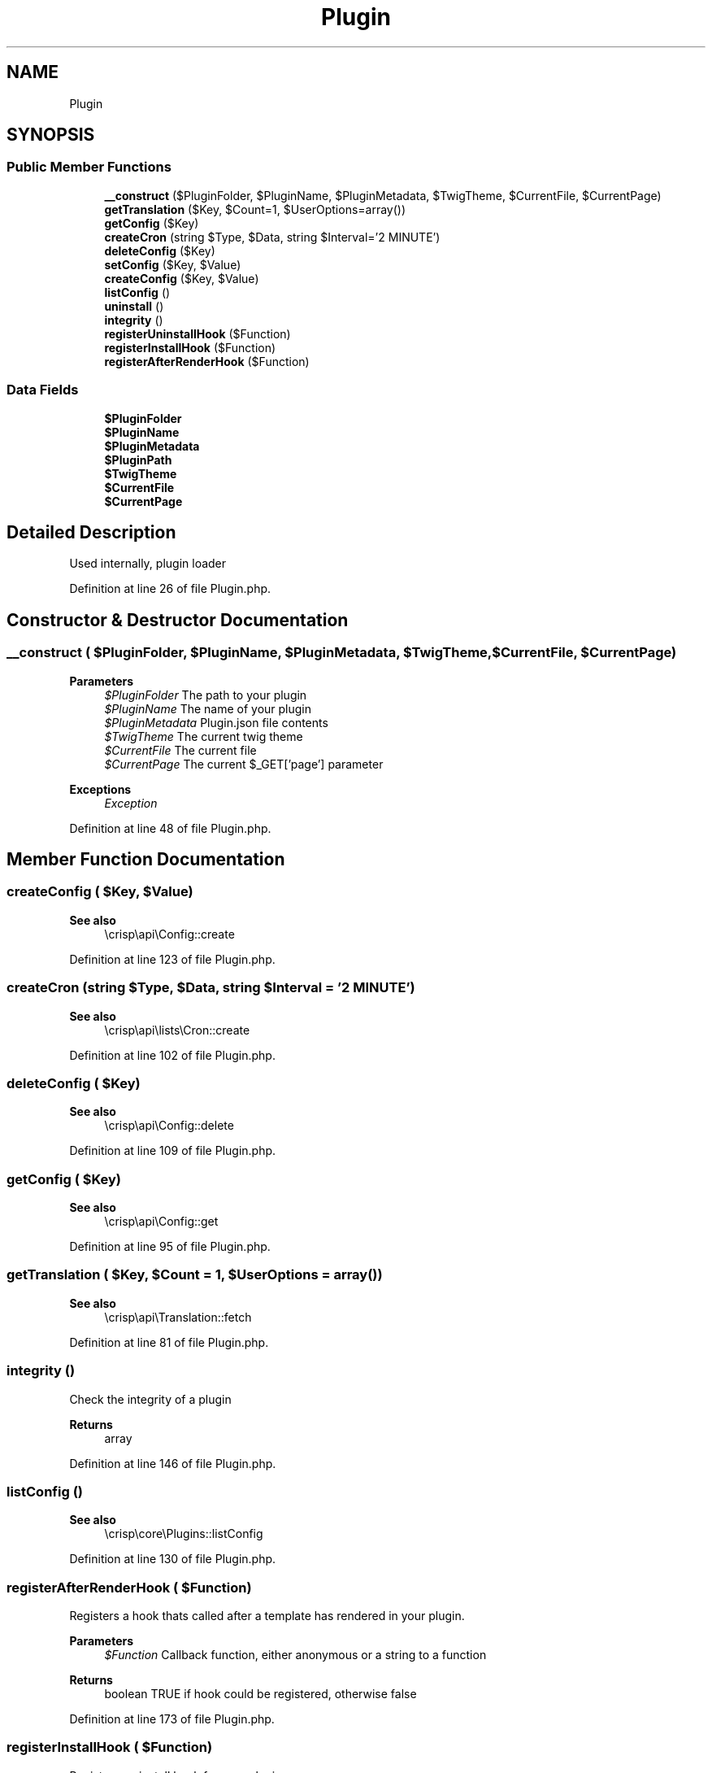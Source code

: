 .TH "Plugin" 3 "Sat Dec 26 2020" "CrispCMS Plugin API" \" -*- nroff -*-
.ad l
.nh
.SH NAME
Plugin
.SH SYNOPSIS
.br
.PP
.SS "Public Member Functions"

.in +1c
.ti -1c
.RI "\fB__construct\fP ($PluginFolder, $PluginName, $PluginMetadata, $TwigTheme, $CurrentFile, $CurrentPage)"
.br
.ti -1c
.RI "\fBgetTranslation\fP ($Key, $Count=1, $UserOptions=array())"
.br
.ti -1c
.RI "\fBgetConfig\fP ($Key)"
.br
.ti -1c
.RI "\fBcreateCron\fP (string $Type, $Data, string $Interval='2 MINUTE')"
.br
.ti -1c
.RI "\fBdeleteConfig\fP ($Key)"
.br
.ti -1c
.RI "\fBsetConfig\fP ($Key, $Value)"
.br
.ti -1c
.RI "\fBcreateConfig\fP ($Key, $Value)"
.br
.ti -1c
.RI "\fBlistConfig\fP ()"
.br
.ti -1c
.RI "\fBuninstall\fP ()"
.br
.ti -1c
.RI "\fBintegrity\fP ()"
.br
.ti -1c
.RI "\fBregisterUninstallHook\fP ($Function)"
.br
.ti -1c
.RI "\fBregisterInstallHook\fP ($Function)"
.br
.ti -1c
.RI "\fBregisterAfterRenderHook\fP ($Function)"
.br
.in -1c
.SS "Data Fields"

.in +1c
.ti -1c
.RI "\fB$PluginFolder\fP"
.br
.ti -1c
.RI "\fB$PluginName\fP"
.br
.ti -1c
.RI "\fB$PluginMetadata\fP"
.br
.ti -1c
.RI "\fB$PluginPath\fP"
.br
.ti -1c
.RI "\fB$TwigTheme\fP"
.br
.ti -1c
.RI "\fB$CurrentFile\fP"
.br
.ti -1c
.RI "\fB$CurrentPage\fP"
.br
.in -1c
.SH "Detailed Description"
.PP 
Used internally, plugin loader 
.PP
Definition at line 26 of file Plugin\&.php\&.
.SH "Constructor & Destructor Documentation"
.PP 
.SS "__construct ( $PluginFolder,  $PluginName,  $PluginMetadata,  $TwigTheme,  $CurrentFile,  $CurrentPage)"

.PP
\fBParameters\fP
.RS 4
\fI$PluginFolder\fP The path to your plugin 
.br
\fI$PluginName\fP The name of your plugin 
.br
\fI$PluginMetadata\fP Plugin\&.json file contents 
.br
\fI$TwigTheme\fP The current twig theme 
.br
\fI$CurrentFile\fP The current file 
.br
\fI$CurrentPage\fP The current $_GET['page'] parameter 
.RE
.PP
\fBExceptions\fP
.RS 4
\fIException\fP 
.RE
.PP

.PP
Definition at line 48 of file Plugin\&.php\&.
.SH "Member Function Documentation"
.PP 
.SS "createConfig ( $Key,  $Value)"

.PP
\fBSee also\fP
.RS 4
\\crisp\\api\\Config::create 
.RE
.PP

.PP
Definition at line 123 of file Plugin\&.php\&.
.SS "createCron (string $Type,  $Data, string $Interval = \fC'2 MINUTE'\fP)"

.PP
\fBSee also\fP
.RS 4
\\crisp\\api\\lists\\Cron::create 
.RE
.PP

.PP
Definition at line 102 of file Plugin\&.php\&.
.SS "deleteConfig ( $Key)"

.PP
\fBSee also\fP
.RS 4
\\crisp\\api\\Config::delete 
.RE
.PP

.PP
Definition at line 109 of file Plugin\&.php\&.
.SS "getConfig ( $Key)"

.PP
\fBSee also\fP
.RS 4
\\crisp\\api\\Config::get 
.RE
.PP

.PP
Definition at line 95 of file Plugin\&.php\&.
.SS "getTranslation ( $Key,  $Count = \fC1\fP,  $UserOptions = \fCarray()\fP)"

.PP
\fBSee also\fP
.RS 4
\\crisp\\api\\Translation::fetch 
.RE
.PP

.PP
Definition at line 81 of file Plugin\&.php\&.
.SS "integrity ()"
Check the integrity of a plugin 
.PP
\fBReturns\fP
.RS 4
array 
.RE
.PP

.PP
Definition at line 146 of file Plugin\&.php\&.
.SS "listConfig ()"

.PP
\fBSee also\fP
.RS 4
\\crisp\\core\\Plugins::listConfig 
.RE
.PP

.PP
Definition at line 130 of file Plugin\&.php\&.
.SS "registerAfterRenderHook ( $Function)"
Registers a hook thats called after a template has rendered in your plugin\&. 
.PP
\fBParameters\fP
.RS 4
\fI$Function\fP Callback function, either anonymous or a string to a function 
.RE
.PP
\fBReturns\fP
.RS 4
boolean TRUE if hook could be registered, otherwise false 
.RE
.PP

.PP
Definition at line 173 of file Plugin\&.php\&.
.SS "registerInstallHook ( $Function)"
Registers an install hook for your plugin\&. 
.PP
\fBParameters\fP
.RS 4
\fI$Function\fP Callback function, either anonymous or a string to a function 
.RE
.PP
\fBReturns\fP
.RS 4
boolean TRUE if hook could be registered, otherwise false 
.RE
.PP

.PP
Definition at line 164 of file Plugin\&.php\&.
.SS "registerUninstallHook ( $Function)"
Registers an uninstall hook for your plugin\&. 
.PP
\fBParameters\fP
.RS 4
\fI$Function\fP Callback function, either anonymous or a string to a function 
.RE
.PP
\fBReturns\fP
.RS 4
boolean TRUE if hook could be registered, otherwise false 
.RE
.PP

.PP
Definition at line 155 of file Plugin\&.php\&.
.SS "setConfig ( $Key,  $Value)"

.PP
\fBSee also\fP
.RS 4
\\crisp\\api\\Config::set 
.RE
.PP

.PP
Definition at line 116 of file Plugin\&.php\&.
.SS "uninstall ()"
Uninstall a plugin 
.PP
\fBReturns\fP
.RS 4
bool 
.RE
.PP

.PP
Definition at line 138 of file Plugin\&.php\&.
.SH "Field Documentation"
.PP 
.SS "$CurrentFile"

.PP
Definition at line 35 of file Plugin\&.php\&.
.SS "$CurrentPage"

.PP
Definition at line 36 of file Plugin\&.php\&.
.SS "$PluginFolder"

.PP
Definition at line 30 of file Plugin\&.php\&.
.SS "$PluginMetadata"

.PP
Definition at line 32 of file Plugin\&.php\&.
.SS "$PluginName"

.PP
Definition at line 31 of file Plugin\&.php\&.
.SS "$PluginPath"

.PP
Definition at line 33 of file Plugin\&.php\&.
.SS "$TwigTheme"

.PP
Definition at line 34 of file Plugin\&.php\&.

.SH "Author"
.PP 
Generated automatically by Doxygen for CrispCMS Plugin API from the source code\&.
